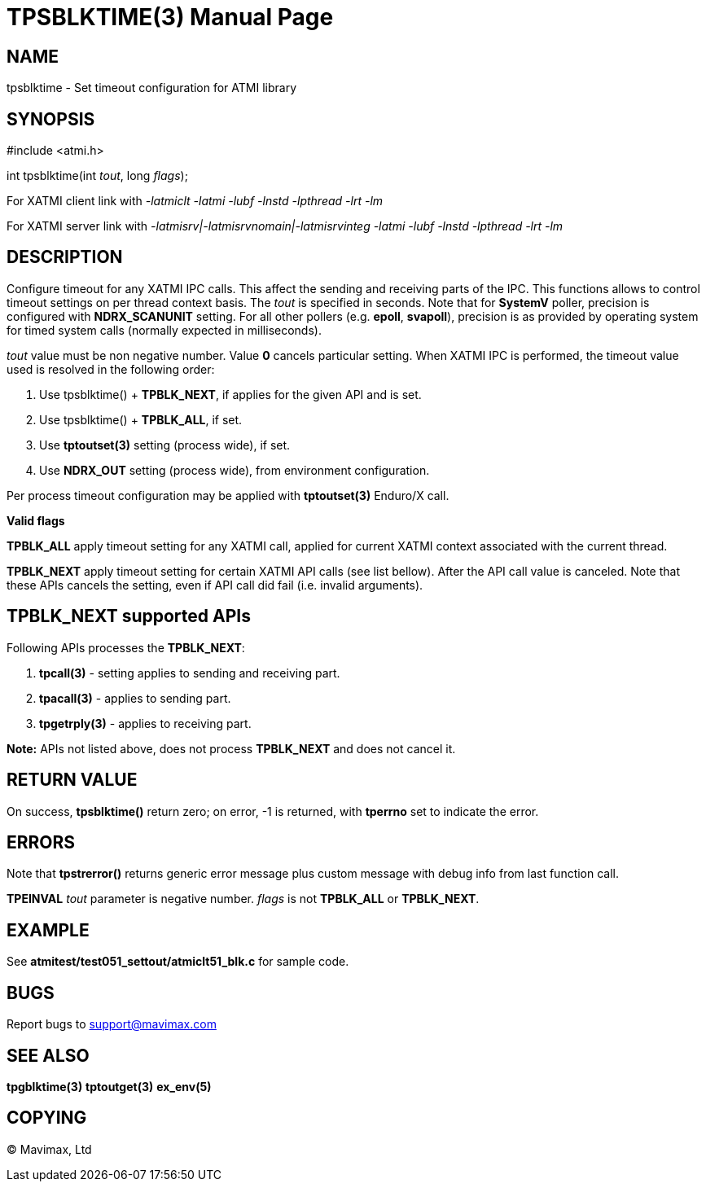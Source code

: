 TPSBLKTIME(3)
=============
:doctype: manpage


NAME
----
tpsblktime - Set timeout configuration for ATMI library


SYNOPSIS
--------
#include <atmi.h>

int tpsblktime(int 'tout', long 'flags');

For XATMI client link with '-latmiclt -latmi -lubf -lnstd -lpthread -lrt -lm'

For XATMI server link with '-latmisrv|-latmisrvnomain|-latmisrvinteg -latmi -lubf -lnstd -lpthread -lrt -lm'

DESCRIPTION
-----------
Configure timeout for any XATMI IPC calls. This affect the sending and receiving parts of the IPC.
This functions allows to control timeout settings on per thread context basis. 
The 'tout' is specified in seconds. Note that for *SystemV* poller, precision is 
configured with *NDRX_SCANUNIT* setting. For all other pollers (e.g. *epoll*, *svapoll*), precision
is as provided by operating system for timed system calls (normally expected in milliseconds).

'tout' value must be non negative number. Value *0* cancels particular setting. When XATMI IPC is
performed, the timeout value used is resolved in the following order:

1. Use tpsblktime() + *TPBLK_NEXT*, if applies for the given API and is set.

2. Use tpsblktime() + *TPBLK_ALL*, if set.

3. Use *tptoutset(3)* setting (process wide), if set.

4. Use *NDRX_OUT* setting (process wide), from environment configuration.

Per process timeout configuration may be applied with *tptoutset(3)* Enduro/X call.

*Valid flags*

*TPBLK_ALL* apply timeout setting for any XATMI call, applied for current XATMI context associated
with the current thread.

*TPBLK_NEXT* apply timeout setting for certain XATMI API calls (see list bellow). After the API
call value is canceled. Note that these APIs cancels the setting, even if API call did fail (i.e.
invalid arguments).

TPBLK_NEXT supported APIs
-------------------------

Following APIs processes the *TPBLK_NEXT*: 

. *tpcall(3)* - setting applies to sending and receiving part.

. *tpacall(3)* - applies to sending part.

. *tpgetrply(3)* - applies to receiving part.


*Note:* APIs not listed above, does not process *TPBLK_NEXT* and does not cancel it.


RETURN VALUE
------------
On success, *tpsblktime()* return zero; on error, -1 is returned, with 
*tperrno* set to indicate the error.

ERRORS
------
Note that *tpstrerror()* returns generic error message plus custom message with 
debug info from last function call.

*TPEINVAL* 'tout' parameter is negative number. 'flags' is not *TPBLK_ALL* or *TPBLK_NEXT*.


EXAMPLE
-------
See *atmitest/test051_settout/atmiclt51_blk.c* for sample code.
    
BUGS
----
Report bugs to support@mavimax.com

SEE ALSO
--------
*tpgblktime(3)* *tptoutget(3)* *ex_env(5)*

COPYING
-------
(C) Mavimax, Ltd


